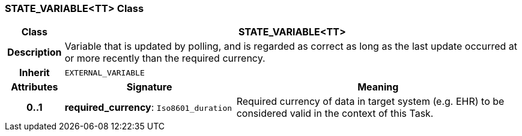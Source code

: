 === STATE_VARIABLE<TT> Class

[cols="^1,3,5"]
|===
h|*Class*
2+^h|*STATE_VARIABLE<TT>*

h|*Description*
2+a|Variable that is updated by polling, and is regarded as correct as long as the last update occurred at or more recently than the required currency.

h|*Inherit*
2+|`EXTERNAL_VARIABLE`

h|*Attributes*
^h|*Signature*
^h|*Meaning*

h|*0..1*
|*required_currency*: `Iso8601_duration`
a|Required currency of data in target system (e.g. EHR) to be considered valid in the context of this Task.
|===

